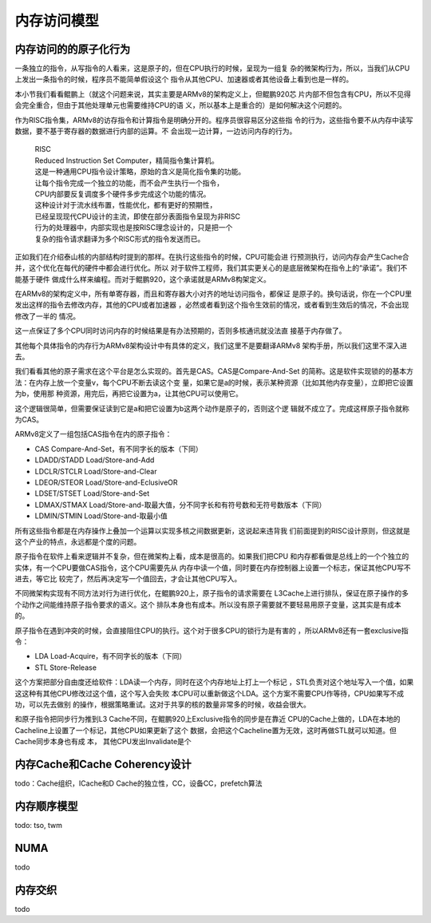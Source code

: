 .. Copyright by Kenneth Lee. 2020. All Right Reserved.

内存访问模型
============

内存访问的的原子化行为
----------------------

一条独立的指令，从写指令的人看来，这是原子的，但在CPU执行的时候，呈现为一组复
杂的微架构行为，所以，当我们从CPU上发出一条指令的时候，程序员不能简单假设这个
指令从其他CPU、加速器或者其他设备上看到也是一样的。

本小节我们看看鲲鹏上（就这个问题来说，其实主要是ARMv8的架构定义上，但鲲鹏920芯
片内部不但包含有CPU，所以不见得会完全重合，但由于其他处理单元也需要维持CPU的语
义，所以基本上是重合的）是如何解决这个问题的。

作为RISC指令集，ARMv8的访存指令和计算指令是明确分开的。程序员很容易区分这些指
令的行为，这些指令要不从内存中读写数据，要不基于寄存器的数据进行内部的运算。不
会出现一边计算，一边访问内存的行为。

        | RISC
        | Reduced Instruction Set Computer，精简指令集计算机。
        | 这是一种通用CPU指令设计策略，原始的含义是简化指令集的功能。
        | 让每个指令完成一个独立的功能，而不会产生执行一个指令，
        | CPU内部要反复调度多个硬件多步完成这个功能的情况。
        | 这种设计对于流水线布置，性能优化，都有更好的预期性，
        | 已经呈现现代CPU设计的主流，即使在部分表面指令呈现为非RISC
        | 行为的处理器中，内部实现也是按RISC理念设计的，只是把一个
        | 复杂的指令请求翻译为多个RISC形式的指令发送而已。

正如我们在介绍泰山核的内部结构时提到的那样。在执行这些指令的时候，CPU可能会进
行预测执行，访问内存会产生Cache合并，这个优化在每代的硬件中都会进行优化。所以
对于软件工程师，我们其实更关心的是底层微架构在指令上的“承诺”。我们不能基于硬件
做成什么样来编程。而对于鲲鹏920，这个承诺就是ARMv8构架定义。

在ARMv8的架构定义中，所有单寄存器，而且和寄存器大小对齐的地址访问指令，都保证
是原子的。换句话说，你在一个CPU里发出这样的指令去修改内存，其他的CPU或者加速器
，必然或者看到这个指令生效前的情况，或者看到生效后的情况，不会出现修改了一半的
情况。

这一点保证了多个CPU同时访问内存的时候结果是有办法预期的，否则多核通讯就没法直
接基于内存做了。

其他每个具体指令的内存行为ARMv8架构设计中有具体的定义，我们这里不是要翻译ARMv8
架构手册，所以我们这里不深入进去。

我们看看其他的原子需求在这个平台是怎么实现的。首先是CAS。CAS是Compare-And-Set
的简称。这是软件实现锁的的基本方法：在内存上放一个变量v，每个CPU不断去读这个变
量，如果它是a的时候，表示某种资源（比如其他内存变量），立即把它设置为b，使用那
种资源，用完后，再把它设置为a，让其他CPU可以使用它。

这个逻辑很简单，但需要保证读到它是a和把它设置为b这两个动作是原子的，否则这个逻
辑就不成立了。完成这样原子指令就称为CAS。

ARMv8定义了一组包括CAS指令在内的原子指令：

* CAS Compare-And-Set，有不同字长的版本（下同）
* LDADD/STADD Load/Store-and-Add
* LDCLR/STCLR Load/Store-and-Clear
* LDEOR/STEOR Load/Store-and-EclusiveOR
* LDSET/STSET Load/Store-and-Set
* LDMAX/STMAX Load/Store-and-取最大值，分不同字长和有符号数和无符号数版本（下同）
* LDMIN/STMIN Load/Store-and-取最小值

所有这些指令都是在内存操作上叠加一个运算以实现多核之间数据更新，这说起来违背我
们前面提到的RISC设计原则，但这就是这个产业的特点，永远都是个度的问题。

原子指令在软件上看来逻辑并不复杂，但在微架构上看，成本是很高的。如果我们把CPU
和内存都看做是总线上的一个个独立的实体，有一个CPU要做CAS指令，这个CPU需要先从
内存中读一个值，同时要在内存控制器上设置一个标志，保证其他CPU写不进去，等它比
较完了，然后再决定写一个值回去，才会让其他CPU写入。

不同微架构实现有不同方法对行为进行优化，在鲲鹏920上，原子指令的请求需要在
L3Cache上进行排队，保证在原子操作的多个动作之间能维持原子指令要求的语义。这个
排队本身也有成本。所以没有原子需要就不要轻易用原子变量，这其实是有成本的。

原子指令在遇到冲突的时候，会直接阻住CPU的执行。这个对于很多CPU的锁行为是有害的
，所以ARMv8还有一套exclusive指令：

* LDA Load-Acquire，有不同字长的版本（下同）
* STL Store-Release

这个方案把部分自由度还给软件：LDA读一个内存，同时在这个内存地址上打上一个标记
，STL负责对这个地址写入一个值，如果这这种有其他CPU修改过这个值，这个写入会失败
本CPU可以重新做这个LDA。这个方案不需要CPU作等待，CPU如果写不成功，可以先去做别
的操作，根据策略重试。这对于共享的核的数量非常多的时候，收益会很大。

和原子指令把同步行为推到L3 Cache不同，在鲲鹏920上Exclusive指令的同步是在靠近
CPU的Cache上做的，LDA在本地的Cacheline上设置了一个标记，其他CPU如果更新了这个
数据，会把这个Cacheline置为无效，这时再做STL就可以知道。但Cache同步本身也有成
本，
其他CPU发出Invalidate是个


内存Cache和Cache Coherency设计
------------------------------
todo：Cache组织，ICache和D Cache的独立性，CC，设备CC，prefetch算法

内存顺序模型
------------
todo: tso, twm

NUMA
----
todo

内存交织
--------
todo

.. vim: fo+=mM tw=78
